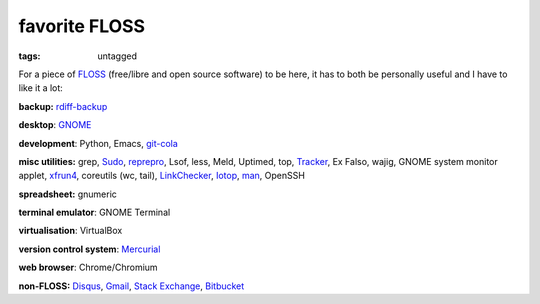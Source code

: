 favorite FLOSS
==============

:tags: untagged


For a piece of `FLOSS`_ (free/libre and open source software) to be here,
it has to both be personally useful and I have to like it a lot:

**backup:** `rdiff-backup`_

**desktop**: `GNOME`_

**development**: Python, Emacs, git-cola_

**misc utilities:** grep, `Sudo`_, `reprepro`_, Lsof, less, Meld,
Uptimed, top, Tracker_, Ex Falso, wajig, GNOME system monitor applet,
`xfrun4`_, coreutils (wc, tail), `LinkChecker`_, `Iotop`_, `man`_,
OpenSSH

**spreadsheet:** gnumeric

**terminal emulator**: GNOME Terminal

**virtualisation**: VirtualBox

**version control system**: `Mercurial`_

**web browser**: Chrome/Chromium

**non-FLOSS:** `Disqus`_, `Gmail`_, `Stack Exchange`_, `Bitbucket`_


.. _git-cola: http://tshepang.net/project-of-note-git-cola
.. _Tracker: http://projects.gnome.org/tracker
.. _FLOSS: http://en.wikipedia.org/wiki/Free_and_open-source_software
.. _rdiff-backup: http://tshepang.net/project-of-note-rdiff-backup
.. _GNOME: http://www.gnome.org
.. _Sudo: http://tshepang.net/project-of-note-sudo
.. _reprepro: http://tshepang.net/project-of-note-reprepro
.. _xfrun4: http://tshepang.net/xfrun4-rocks
.. _linkchecker: http://tshepang.net/project-of-note-linkchecker
.. _Iotop: http://guichaz.free.fr/iotop
.. _man: http://en.wikipedia.org/wiki/Man_page
.. _Mercurial: http://mercurial.selenic.com
.. _Disqus: http://disqus.com
.. _Gmail: http://mail.google.com/mail
.. _Stack Exchange: http://stackexchange.com
.. _Bitbucket: http://bitbucket.org
